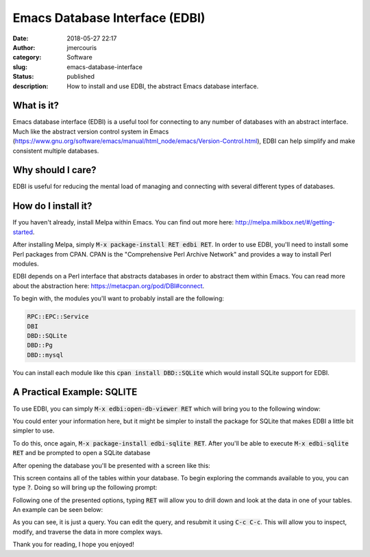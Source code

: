 Emacs Database Interface (EDBI)
###############################
:date: 2018-05-27 22:17
:author: jmercouris
:category: Software
:slug: emacs-database-interface
:status: published
:description: How to install and use EDBI, the abstract Emacs database
              interface.

What is it?
========================================================================

Emacs database interface (EDBI) is a useful tool for connecting to any
number of databases with an abstract interface. Much like the abstract
version control system in Emacs
(https://www.gnu.org/software/emacs/manual/html_node/emacs/Version-Control.html),
EDBI can help simplify and make consistent multiple databases.


Why should I care?
========================================================================
EDBI is useful for reducing the mental load of managing and connecting
with several different types of databases.

How do I install it?
========================================================================
If you haven't already, install Melpa within Emacs. You can find out
more here: http://melpa.milkbox.net/#/getting-started.

After installing Melpa, simply :code:`M-x package-install RET edbi
RET`.  In order to use EDBI, you'll need to install some Perl packages
from CPAN. CPAN is the "Comprehensive Perl Archive Network" and
provides a way to install Perl modules.

EDBI depends on a Perl interface that abstracts databases in order to
abstract them within Emacs. You can read more about the abstraction
here: https://metacpan.org/pod/DBI#connect.

To begin with, the modules you'll want to probably install are the
following:

.. code-block:: bash

      RPC::EPC::Service
      DBI
      DBD::SQLite
      DBD::Pg
      DBD::mysql

You can install each module like this :code:`cpan install DBD::SQLite`
which would install SQLite support for EDBI.

A Practical Example: SQLITE
========================================================================
To use EDBI, you can simply :code:`M-x edbi:open-db-viewer RET` which
will bring you to the following window:

|open-db-window|

You could enter your information here, but it might be simpler to install
the package for SQLite that makes EDBI a little bit simpler to use.

To do this, once again, :code:`M-x package-install edbi-sqlite RET`. After
you'll be able to execute :code:`M-x edbi-sqlite RET` and be prompted
to open a SQLite database 

|sqlite-open|

After opening the database you'll be presented with a screen like this:

|edbi-database-view|

This screen contains all of the tables within your database. To begin
exploring the commands available to you, you can type :code:`?`. Doing
so will bring up the following prompt:

|edbi-help|

Following one of the presented options, typing :code:`RET` will allow
you to drill down and look at the data in one of your tables. An example
can be seen below:

|edbi-query|

As you can see, it is just a query. You can edit the query, and
resubmit it using :code:`C-c C-c`. This will allow you to inspect,
modify, and traverse the data in more complex ways.

Thank you for reading, I hope you enjoyed!

.. |open-db-window| image:: {filename}/images/edbi-dialog-open.png
   :class: pure-img

.. |sqlite-open| image:: {filename}/images/sqlite-open.png
   :class: pure-img

.. |edbi-database-view| image:: {filename}/images/edbi-database-view.png
   :class: pure-img

.. |edbi-help| image:: {filename}/images/edbi-help.png
   :class: pure-img

.. |edbi-query| image:: {filename}/images/edbi-query.png
   :class: pure-img

